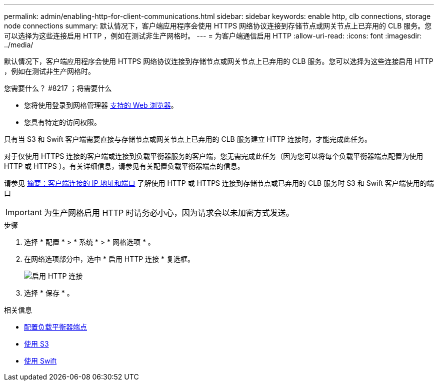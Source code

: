 ---
permalink: admin/enabling-http-for-client-communications.html 
sidebar: sidebar 
keywords: enable http, clb connections, storage node connections 
summary: 默认情况下，客户端应用程序会使用 HTTPS 网络协议连接到存储节点或网关节点上已弃用的 CLB 服务。您可以选择为这些连接启用 HTTP ，例如在测试非生产网格时。 
---
= 为客户端通信启用 HTTP
:allow-uri-read: 
:icons: font
:imagesdir: ../media/


[role="lead"]
默认情况下，客户端应用程序会使用 HTTPS 网络协议连接到存储节点或网关节点上已弃用的 CLB 服务。您可以选择为这些连接启用 HTTP ，例如在测试非生产网格时。

.您需要什么？ #8217 ；将需要什么
* 您将使用登录到网格管理器 xref:../admin/web-browser-requirements.adoc[支持的 Web 浏览器]。
* 您具有特定的访问权限。


只有当 S3 和 Swift 客户端需要直接与存储节点或网关节点上已弃用的 CLB 服务建立 HTTP 连接时，才能完成此任务。

对于仅使用 HTTPS 连接的客户端或连接到负载平衡器服务的客户端，您无需完成此任务（因为您可以将每个负载平衡器端点配置为使用 HTTP 或 HTTPS ）。有关详细信息，请参见有关配置负载平衡器端点的信息。

请参见 xref:summary-ip-addresses-and-ports-for-client-connections.adoc[摘要：客户端连接的 IP 地址和端口] 了解使用 HTTP 或 HTTPS 连接到存储节点或已弃用的 CLB 服务时 S3 和 Swift 客户端使用的端口


IMPORTANT: 为生产网格启用 HTTP 时请务必小心，因为请求会以未加密方式发送。

.步骤
. 选择 * 配置 * > * 系统 * > * 网格选项 * 。
. 在网络选项部分中，选中 * 启用 HTTP 连接 * 复选框。
+
image::../media/http_enabled.png[启用 HTTP 连接]

. 选择 * 保存 * 。


.相关信息
* xref:configuring-load-balancer-endpoints.adoc[配置负载平衡器端点]
* xref:../s3/index.adoc[使用 S3]
* xref:../swift/index.adoc[使用 Swift]

